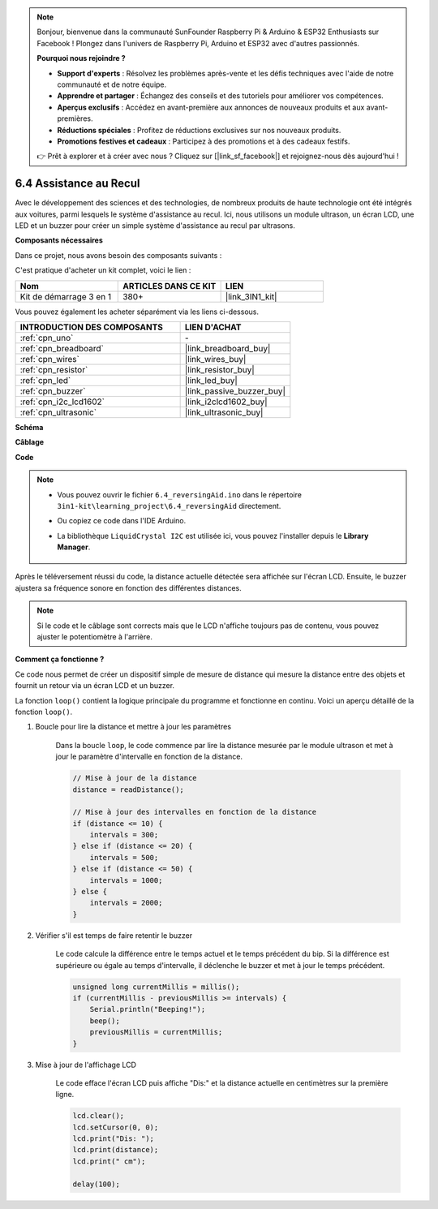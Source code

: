 .. note::

    Bonjour, bienvenue dans la communauté SunFounder Raspberry Pi & Arduino & ESP32 Enthusiasts sur Facebook ! Plongez dans l'univers de Raspberry Pi, Arduino et ESP32 avec d'autres passionnés.

    **Pourquoi nous rejoindre ?**

    - **Support d'experts** : Résolvez les problèmes après-vente et les défis techniques avec l'aide de notre communauté et de notre équipe.
    - **Apprendre et partager** : Échangez des conseils et des tutoriels pour améliorer vos compétences.
    - **Aperçus exclusifs** : Accédez en avant-première aux annonces de nouveaux produits et aux avant-premières.
    - **Réductions spéciales** : Profitez de réductions exclusives sur nos nouveaux produits.
    - **Promotions festives et cadeaux** : Participez à des promotions et à des cadeaux festifs.

    👉 Prêt à explorer et à créer avec nous ? Cliquez sur [|link_sf_facebook|] et rejoignez-nous dès aujourd'hui !

.. _ar_reversing_aid:

6.4 Assistance au Recul
==========================

Avec le développement des sciences et des technologies, de nombreux produits de 
haute technologie ont été intégrés aux voitures, parmi lesquels le système 
d'assistance au recul. Ici, nous utilisons un module ultrason, un écran LCD, 
une LED et un buzzer pour créer un simple système d'assistance au recul par ultrasons.

**Composants nécessaires**

Dans ce projet, nous avons besoin des composants suivants :

C'est pratique d'acheter un kit complet, voici le lien :

.. list-table::
    :widths: 20 20 20
    :header-rows: 1

    *   - Nom
        - ARTICLES DANS CE KIT
        - LIEN
    *   - Kit de démarrage 3 en 1
        - 380+
        - |link_3IN1_kit|

Vous pouvez également les acheter séparément via les liens ci-dessous.

.. list-table::
    :widths: 30 20
    :header-rows: 1

    *   - INTRODUCTION DES COMPOSANTS
        - LIEN D'ACHAT

    *   - :ref:`cpn_uno`
        - \-
    *   - :ref:`cpn_breadboard`
        - |link_breadboard_buy|
    *   - :ref:`cpn_wires`
        - |link_wires_buy|
    *   - :ref:`cpn_resistor`
        - |link_resistor_buy|
    *   - :ref:`cpn_led`
        - |link_led_buy|
    *   - :ref:`cpn_buzzer`
        - |link_passive_buzzer_buy|
    *   - :ref:`cpn_i2c_lcd1602`
        - |link_i2clcd1602_buy|
    *   - :ref:`cpn_ultrasonic`
        - |link_ultrasonic_buy|

**Schéma**

.. image:: img/image265.png
    :width: 800
    :align: center

**Câblage**

.. image:: img/6.4_reversing_aid_bb.png
    :width: 800
    :align: center

**Code**

.. note::

    * Vous pouvez ouvrir le fichier ``6.4_reversingAid.ino`` dans le répertoire ``3in1-kit\learning_project\6.4_reversingAid`` directement.
    * Ou copiez ce code dans l'IDE Arduino.
    * La bibliothèque ``LiquidCrystal I2C`` est utilisée ici, vous pouvez l'installer depuis le **Library Manager**.

        .. image:: ../img/lib_liquidcrystal_i2c.png

.. raw:: html

    <iframe src=https://create.arduino.cc/editor/sunfounder01/d6848669-fe79-42e9-afd7-0f083f96a6d6/preview?embed style="height:510px;width:100%;margin:10px 0" frameborder=0></iframe>

Après le téléversement réussi du code, la distance actuelle détectée sera affichée sur l'écran LCD. Ensuite, le buzzer ajustera sa fréquence sonore en fonction des différentes distances.

.. note::
    Si le code et le câblage sont corrects mais que le LCD n'affiche toujours pas de contenu, vous pouvez ajuster le potentiomètre à l'arrière.


**Comment ça fonctionne ?**

Ce code nous permet de créer un dispositif simple de mesure de distance qui mesure la distance entre des objets et fournit un retour via un écran LCD et un buzzer.

La fonction ``loop()`` contient la logique principale du programme et fonctionne en continu. Voici un aperçu détaillé de la fonction ``loop()``.

#. Boucle pour lire la distance et mettre à jour les paramètres

    Dans la boucle ``loop``, le code commence par lire la distance mesurée par le module ultrason et met à jour le paramètre d'intervalle en fonction de la distance.

    .. code-block:: arduino

        // Mise à jour de la distance
        distance = readDistance();

        // Mise à jour des intervalles en fonction de la distance
        if (distance <= 10) {
            intervals = 300;
        } else if (distance <= 20) {
            intervals = 500;
        } else if (distance <= 50) {
            intervals = 1000;
        } else {
            intervals = 2000;
        }

#. Vérifier s'il est temps de faire retentir le buzzer

    Le code calcule la différence entre le temps actuel et le temps précédent du bip. Si la différence est supérieure ou égale au temps d'intervalle, il déclenche le buzzer et met à jour le temps précédent.

    .. code-block:: arduino

        unsigned long currentMillis = millis();
        if (currentMillis - previousMillis >= intervals) {
            Serial.println("Beeping!");
            beep();
            previousMillis = currentMillis;
        }

#. Mise à jour de l'affichage LCD

    Le code efface l'écran LCD puis affiche "Dis:" et la distance actuelle en centimètres sur la première ligne.

    .. code-block:: arduino

        lcd.clear();
        lcd.setCursor(0, 0);
        lcd.print("Dis: ");
        lcd.print(distance);
        lcd.print(" cm");

        delay(100);
